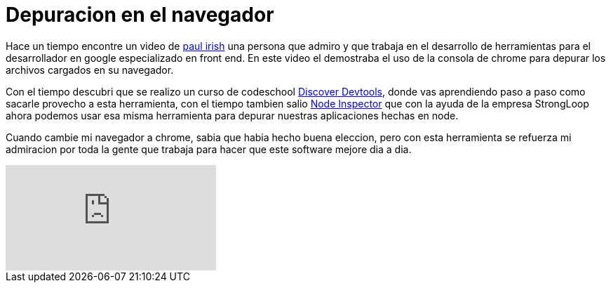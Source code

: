 = Depuracion en el navegador
:hp-image: https://farm3.staticflickr.com/2351/1596018210_f367327780_b.jpg
:hp-tags: Articles,debug, browser


Hace un tiempo encontre un video de link:http://paulirish.com[paul irish] una persona que admiro y que trabaja en el desarrollo de herramientas para el desarrollador en google especializado en front end. En este video el demostraba el uso de la consola de chrome para depurar los archivos cargados en su navegador.

Con el tiempo descubri que se realizo un curso de codeschool link:http://discover-devtools.codeschool.com[Discover Devtools], donde vas aprendiendo paso a paso como sacarle provecho a esta herramienta, con el tiempo tambien salio link:https://github.com/node-inspector/node-inspector[Node Inspector] que con la ayuda de la empresa StrongLoop ahora podemos usar esa misma herramienta para depurar nuestras aplicaciones hechas en node.

Cuando cambie mi navegador a chrome, sabia que habia hecho buena eleccion, pero con esta herramienta se refuerza mi admiracion por toda la gente que trabaja para hacer que este software mejore dia a dia.

video::4mf_yNLlgic[youtube]
